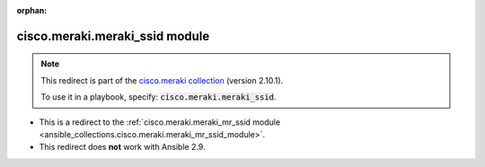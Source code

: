 
.. Document meta

:orphan:

.. Anchors

.. _ansible_collections.cisco.meraki.meraki_ssid_module:

.. Title

cisco.meraki.meraki_ssid module
+++++++++++++++++++++++++++++++

.. Collection note

.. note::
    This redirect is part of the `cisco.meraki collection <https://galaxy.ansible.com/cisco/meraki>`_ (version 2.10.1).

    To use it in a playbook, specify: :code:`cisco.meraki.meraki_ssid`.

- This is a redirect to the :ref:`cisco.meraki.meraki_mr_ssid module <ansible_collections.cisco.meraki.meraki_mr_ssid_module>`.
- This redirect does **not** work with Ansible 2.9.
